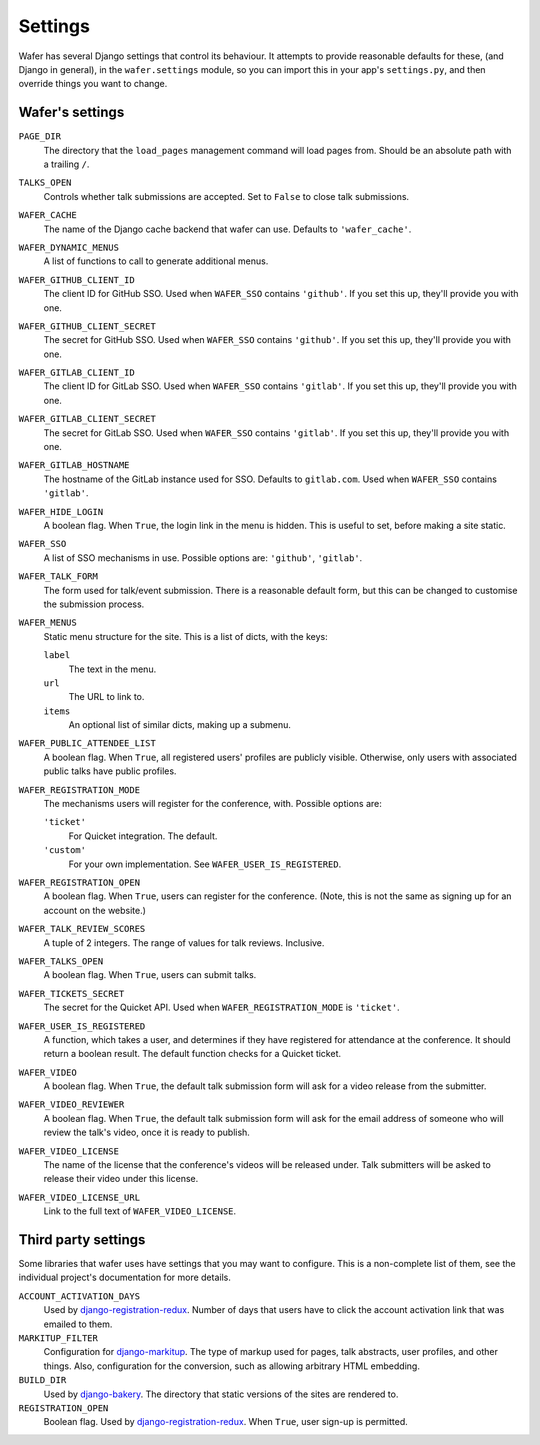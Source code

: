 .. _settings:

--------
Settings
--------

Wafer has several Django settings that control its behaviour.
It attempts to provide reasonable defaults for these, (and Django in general),
in the ``wafer.settings`` module, so you can import this in your app's
``settings.py``, and then override things you want to change.


Wafer's settings
================

``PAGE_DIR``
    The directory that the ``load_pages`` management command will load
    pages from.
    Should be an absolute path with a trailing ``/``.

``TALKS_OPEN``
    Controls whether talk submissions are accepted.
    Set to ``False`` to close talk submissions.

``WAFER_CACHE``
    The name of the Django cache backend that wafer can use.
    Defaults to ``'wafer_cache'``.

``WAFER_DYNAMIC_MENUS``
    A list of functions to call to generate additional menus.

``WAFER_GITHUB_CLIENT_ID``
    The client ID for GitHub SSO.
    Used when ``WAFER_SSO`` contains ``'github'``.
    If you set this up, they'll provide you with one.

``WAFER_GITHUB_CLIENT_SECRET``
    The secret for GitHub SSO.
    Used when ``WAFER_SSO`` contains ``'github'``.
    If you set this up, they'll provide you with one.

``WAFER_GITLAB_CLIENT_ID``
    The client ID for GitLab SSO.
    Used when ``WAFER_SSO`` contains ``'gitlab'``.
    If you set this up, they'll provide you with one.

``WAFER_GITLAB_CLIENT_SECRET``
    The secret for GitLab SSO.
    Used when ``WAFER_SSO`` contains ``'gitlab'``.
    If you set this up, they'll provide you with one.

``WAFER_GITLAB_HOSTNAME``
    The hostname of the GitLab instance used for SSO.
    Defaults to ``gitlab.com``.
    Used when ``WAFER_SSO`` contains ``'gitlab'``.

``WAFER_HIDE_LOGIN``
    A boolean flag.
    When ``True``, the login link in the menu is hidden.
    This is useful to set, before making a site static.

``WAFER_SSO``
    A list of SSO mechanisms in use.
    Possible options are: ``'github'``, ``'gitlab'``.

``WAFER_TALK_FORM``
    The form used for talk/event submission.
    There is a reasonable default form, but this can be changed to
    customise the submission process.

``WAFER_MENUS``
    Static menu structure for the site.
    This is a list of dicts, with the keys:

    ``label``
        The text in the menu.

    ``url``
        The URL to link to.

    ``items``
        An optional list of similar dicts, making up a submenu.

``WAFER_PUBLIC_ATTENDEE_LIST``
    A boolean flag.
    When ``True``, all registered users' profiles are publicly visible.
    Otherwise, only users with associated public talks have public
    profiles.

``WAFER_REGISTRATION_MODE``
    The mechanisms users will register for the conference, with.
    Possible options are:

    ``'ticket'``
        For Quicket integration. The default.

    ``'custom'``
        For your own implementation. See ``WAFER_USER_IS_REGISTERED``.

``WAFER_REGISTRATION_OPEN``
    A boolean flag.
    When ``True``, users can register for the conference.
    (Note, this is not the same as signing up for an account on the website.)

``WAFER_TALK_REVIEW_SCORES``
    A tuple of 2 integers.
    The range of values for talk reviews. Inclusive.

``WAFER_TALKS_OPEN``
    A boolean flag.
    When ``True``, users can submit talks.

``WAFER_TICKETS_SECRET``
    The secret for the Quicket API.
    Used when ``WAFER_REGISTRATION_MODE`` is ``'ticket'``.

``WAFER_USER_IS_REGISTERED``
    A function, which takes a user, and determines if they have
    registered for attendance at the conference.
    It should return a boolean result.
    The default function checks for a Quicket ticket.

``WAFER_VIDEO``
    A boolean flag.
    When ``True``, the default talk submission form will ask for a video
    release from the submitter.

``WAFER_VIDEO_REVIEWER``
    A boolean flag.
    When ``True``, the default talk submission form will ask for the
    email address of someone who will review the talk's video, once it
    is ready to publish.

``WAFER_VIDEO_LICENSE``
    The name of the license that the conference's videos will be
    released under. Talk submitters will be asked to release their video
    under this license.

``WAFER_VIDEO_LICENSE_URL``
    Link to the full text of ``WAFER_VIDEO_LICENSE``.

Third party settings
====================

Some libraries that wafer uses have settings that you may want to
configure.
This is a non-complete list of them, see the individual project's
documentation for more details.

``ACCOUNT_ACTIVATION_DAYS``
    Used by `django-registration-redux`_.
    Number of days that users have to click the account activation link
    that was emailed to them.

``MARKITUP_FILTER``
    Configuration for `django-markitup`_.
    The type of markup used for pages, talk abstracts, user profiles,
    and other things.
    Also, configuration for the conversion, such as allowing arbitrary
    HTML embedding.

``BUILD_DIR``
    Used by `django-bakery`_.
    The directory that static versions of the sites are rendered to.

``REGISTRATION_OPEN``
    Boolean flag.
    Used by `django-registration-redux`_.
    When ``True``, user sign-up is permitted.

.. _django-markitup: https://github.com/zsiciarz/django-markitup
.. _django-bakery: https://github.com/datadesk/django-bakery
.. _django-registration-redux: https://django-registration-redux.readthedocs.io/
